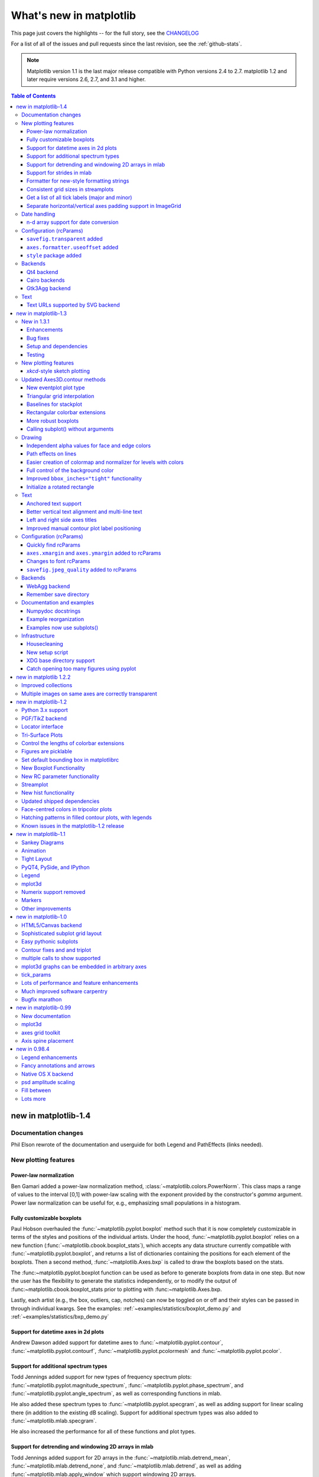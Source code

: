.. _whats-new:

************************
What's new in matplotlib
************************

This page just covers the highlights -- for the full story, see the
`CHANGELOG <http://matplotlib.org/_static/CHANGELOG>`_

For a list of all of the issues and pull requests since the last
revision, see the :ref:`github-stats`.

.. note::
   Matplotlib version 1.1 is the last major release compatible with Python
   versions 2.4 to 2.7.  matplotlib 1.2 and later require
   versions 2.6, 2.7, and 3.1 and higher.

.. contents:: Table of Contents
   :depth: 3

.. _whats-new-1-4:

new in matplotlib-1.4
=====================

Documentation changes
---------------------

Phil Elson rewrote of the documentation and userguide for both Legend and PathEffects (links needed).


New plotting features
---------------------

Power-law normalization
```````````````````````
Ben Gamari added a power-law normalization method,
:class:`~matplotlib.colors.PowerNorm`. This class maps a range of 
values to the interval [0,1] with power-law scaling with the exponent
provided by the constructor's `gamma` argument. Power law normalization
can be useful for, e.g., emphasizing small populations in a histogram.

Fully customizable boxplots
````````````````````````````
Paul Hobson overhauled the :func:`~matplotlib.pyplot.boxplot` method such
that it is now completely customizable in terms of the styles and positions
of the individual artists. Under the hood, :func:`~matplotlib.pyplot.boxplot`
relies on a new function (:func:`~matplotlib.cbook.boxplot_stats`), which
accepts any data structure currently compatible with
:func:`~matplotlib.pyplot.boxplot`, and returns a list of dictionaries
containing the positions for each element of the boxplots. Then
a second method, :func:`~matplotlib.Axes.bxp` is called to draw the boxplots
based on the stats.

The :func:~matplotlib.pyplot.boxplot function can be used as before to
generate boxplots from data in one step. But now the user has the
flexibility to generate the statistics independently, or to modify the
output of :func:~matplotlib.cbook.boxplot_stats prior to plotting
with :func:~matplotlib.Axes.bxp.

Lastly, each artist (e.g., the box, outliers, cap, notches) can now be
toggled on or off and their styles can be passed in through individual
kwargs. See the examples:
:ref:`~examples/statistics/boxplot_demo.py` and
:ref:`~examples/statistics/bxp_demo.py`


Support for datetime axes in 2d plots
`````````````````````````````````````
Andrew Dawson added support for datetime axes to
:func:`~matplotlib.pyplot.contour`, :func:`~matplotlib.pyplot.contourf`,
:func:`~matplotlib.pyplot.pcolormesh` and :func:`~matplotlib.pyplot.pcolor`.

Support for additional spectrum types
`````````````````````````````````````
Todd Jennings added support for new types of frequency spectrum plots:
:func:`~matplotlib.pyplot.magnitude_spectrum`,
:func:`~matplotlib.pyplot.phase_spectrum`, and
:func:`~matplotlib.pyplot.angle_spectrum`, as well as corresponding functions
in mlab.

He also added these spectrum types to :func:`~matplotlib.pyplot.specgram`,
as well as adding support for linear scaling there (in addition to the
existing dB scaling). Support for additional spectrum types was also added to
:func:`~matplotlib.mlab.specgram`.

He also increased the performance for all of these functions and plot types.

Support for detrending and windowing 2D arrays in mlab
``````````````````````````````````````````````````````
Todd Jennings added support for 2D arrays in the
:func:`~matplotlib.mlab.detrend_mean`, :func:`~matplotlib.mlab.detrend_none`,
and :func:`~matplotlib.mlab.detrend`, as well as adding
:func:`~matplotlib.mlab.apply_window` which support windowing 2D arrays.

Support for strides in mlab
```````````````````````````
Todd Jennings added some functions to mlab to make it easier to use numpy
strides to create memory-efficient 2D arrays.  This includes
:func:`~matplotlib.mlab.stride_repeat`, which repeats an array to create a 2D
array, and :func:`~matplotlib.mlab.stride_windows`, which uses a moving window
to create a 2D array from a 1D array.

Formatter for new-style formatting strings
``````````````````````````````````````````
Added `FormatStrFormatterNewStyle` which does the same job as
`FormatStrFormatter`, but accepts new-style formatting strings
instead of printf-style formatting strings

Consistent grid sizes in streamplots
````````````````````````````````````
:func:`~matplotlib.pyplot.streamplot` uses a base grid size of 30x30 for both
`density=1` and `density=(1, 1)`. Previously a grid size of 30x30 was used for
`density=1`, but a grid size of 25x25 was used for `density=(1, 1)`.

Get a list of all tick labels (major and minor)
```````````````````````````````````````````````
Added the `kwarg` 'which' to :func:`~matplotlib.Axes.get_xticklabels`,
:func:`~matplotlib.Axes.get_yticklabels` and
:func:`~matplotlib.Axis.get_ticklabels`.  'which' can be 'major', 'minor', or
'both' select which ticks to return, like
:func:`~matplotlib.Axis.set_ticks_position`.  If 'which' is `None` then the old
behaviour (controlled by the bool `minor`).

Separate horizontal/vertical axes padding support in ImageGrid
``````````````````````````````````````````````````````````````
The `kwarg` 'axes_pad' to :class:`mpl_toolkits.axes_grid1.ImageGrid` can now
be a tuple if separate horizontal/vertical padding is needed.
This is supposed to be very helpful when you have a labelled legend next to
every subplot and you need to make some space for legend's labels.

Date handling
-------------

n-d array support for date conversion
``````````````````````````````````````
Andrew Dawson added support for n-d array handling to
:func:`matplotlib.dates.num2date`, :func:`matplotlib.dates.date2num`
and :func:`matplotlib.dates.datestr2num`. Support is also added to the unit
conversion interfaces :class:`matplotlib.dates.DateConverter` and
:class:`matplotlib.units.Registry`.


Configuration (rcParams)
------------------------

``savefig.transparent`` added
`````````````````````````````
Controls whether figures are saved with a transparent
background by default.  Previously `savefig` always defaulted
to a non-transparent background.

``axes.formatter.useoffset`` added
``````````````````````````````````
Controls the default value of `useOffset` in `ScalarFormatter`.  If
`True` and the data range is much smaller than the data average, then
an offset will be determined such that the tick labels are
meaningful. If `False` then the full number will be formatted in all
conditions.

``style`` package added
```````````````````````
You can now easily switch between different styles using the new ``style``
package::

   >>> from matplotlib import style
   >>> style.use('dark_background')

Subsequent plots will use updated colors, sizes, etc. To list all available
styles, use::

   >>> print style.available

You can add your own custom ``<style name>.mplstyle`` files to
``~/.matplotlib/stylelib`` or call ``use`` with a URL pointing to a file with
``matplotlibrc`` settings.

*Note that this is an experimental feature*, and the interface may change as
users test out this new feature.

Backends
--------

Qt4 backend
``````````````
Rudolf Höfler changed the appearance of the subplottool. All sliders are
vertically arranged now, buttons for tight layout and reset were
added. Furthermore, the the subplottool is now implemented as a modal
dialog. It was previously a QMainWindow, leaving the SPT open if one closed the
plotwindow.

Cairo backends
``````````````

The Cairo backends are now able to use the `cairocffi bindings
<https://github.com/SimonSapin/cairocffi>`__ which are more actively
maintained than the `pycairo bindings
<http://cairographics.org/pycairo/>`__.

Gtk3Agg backend
```````````````

The Gtk3Agg backend now works on Python 3.x, if the `cairocffi
bindings <https://github.com/SimonSapin/cairocffi>`__ are installed.

Text
----

Text URLs supported by SVG backend
``````````````````````````````````

The `svg` backend will now render :class:`~matplotlib.text.Text` objects'
url as a link in output SVGs.  This allows one to make clickable text in
saved figures using the url kwarg of the :class:`~matplotlib.text.Text`
class.


.. _whats-new-1-3:

new in matplotlib-1.3
=====================

New in 1.3.1
------------

1.3.1 is a bugfix release, primarily dealing with improved setup and
handling of dependencies, and correcting and enhancing the
documentation.

The following changes were made in 1.3.1 since 1.3.0.

Enhancements
````````````

- Added a context manager for creating multi-page pdfs (see
  `matplotlib.backends.backend_pdf.PdfPages`).

- The WebAgg backend should now have lower latency over heterogeneous
  Internet connections.

Bug fixes
`````````

- Histogram plots now contain the endline.

- Fixes to the Molleweide projection.

- Handling recent fonts from Microsoft and Macintosh-style fonts with
  non-ascii metadata is improved.

- Hatching of fill between plots now works correctly in the PDF
  backend.

- Tight bounding box support now works in the PGF backend.

- Transparent figures now display correctly in the Qt4Agg backend.

- Drawing lines from one subplot to another now works.

- Unit handling on masked arrays has been improved.

Setup and dependencies
``````````````````````

- Now works with any version of pyparsing 1.5.6 or later, without displaying
  hundreds of warnings.

- Now works with 64-bit versions of Ghostscript on MS-Windows.

- When installing from source into an environment without Numpy, Numpy
  will first be downloaded and built and then used to build
  matplotlib.

- Externally installed backends are now always imported using a
  fully-qualified path to the module.

- Works with newer version of wxPython.

- Can now build with a PyCXX installed globally on the system from source.

- Better detection of Gtk3 dependencies.

Testing
```````

- Tests should now work in non-English locales.

- PEP8 conformance tests now report on locations of issues.


New plotting features
---------------------

`xkcd`-style sketch plotting
````````````````````````````
To give your plots a sense of authority that they may be missing,
Michael Droettboom (inspired by the work of many others in
:ghpull:`1329`) has added an `xkcd-style <http://xkcd.com/>`_ sketch
plotting mode.  To use it, simply call :func:`matplotlib.pyplot.xkcd`
before creating your plot. For really fine control, it is also possible
to modify each artist's sketch parameters individually with
:meth:`matplotlib.artist.Artist.set_sketch_params`.

.. plot:: mpl_examples/showcase/xkcd.py

Updated Axes3D.contour methods
------------------------------
Damon McDougall updated the
:meth:`~mpl_toolkits.mplot3d.axes3d.Axes3D.tricontour` and
:meth:`~mpl_toolkits.mplot3d.axes3d.Axes3D.tricontourf` methods to allow 3D
contour plots on abitrary unstructured user-specified triangulations.

.. plot:: mpl_examples/mplot3d/tricontour3d_demo.py

New eventplot plot type
```````````````````````
Todd Jennings added a :func:`~matplotlib.pyplot.eventplot` function to
create multiple rows or columns of identical line segments

.. plot:: mpl_examples/pylab_examples/eventplot_demo.py

As part of this feature, there is a new
:class:`~matplotlib.collections.EventCollection` class that allows for
plotting and manipulating rows or columns of identical line segments.

Triangular grid interpolation
`````````````````````````````
Geoffroy Billotey and Ian Thomas added classes to perform
interpolation within triangular grids:
(:class:`~matplotlib.tri.LinearTriInterpolator` and
:class:`~matplotlib.tri.CubicTriInterpolator`) and a utility class to
find the triangles in which points lie
(:class:`~matplotlib.tri.TrapezoidMapTriFinder`).  A helper class to
perform mesh refinement and smooth contouring was also added
(:class:`~matplotlib.tri.UniformTriRefiner`).  Finally, a class
implementing some basic tools for triangular mesh improvement was
added (:class:`~matplotlib.tri.TriAnalyzer`).

.. plot:: mpl_examples/pylab_examples/tricontour_smooth_user.py

Baselines for stackplot
```````````````````````
Till Stensitzki added non-zero baselines to
:func:`~matplotlib.pyplot.stackplot`.  They may be symmetric or
weighted.

.. plot:: mpl_examples/pylab_examples/stackplot_demo2.py

Rectangular colorbar extensions
```````````````````````````````
Andrew Dawson added a new keyword argument *extendrect* to
:meth:`~matplotlib.pyplot.colorbar` to optionally make colorbar
extensions rectangular instead of triangular.

More robust boxplots
````````````````````
Paul Hobson provided a fix to the :func:`~matplotlib.pyplot.boxplot`
method that prevent whiskers from being drawn inside the box for
oddly distributed data sets.

Calling subplot() without arguments
```````````````````````````````````
A call to :func:`~matplotlib.pyplot.subplot` without any arguments now
acts the same as `subplot(111)` or `subplot(1,1,1)` -- it creates one
axes for the whole figure. This was already the behavior for both
:func:`~matplotlib.pyplot.axes` and
:func:`~matplotlib.pyplot.subplots`, and now this consistency is
shared with :func:`~matplotlib.pyplot.subplot`.

Drawing
-------

Independent alpha values for face and edge colors
`````````````````````````````````````````````````
Wes Campaigne modified how :class:`~matplotlib.patches.Patch` objects are
drawn such that (for backends supporting transparency) you can set different
alpha values for faces and edges, by specifying their colors in RGBA format.
Note that if you set the alpha attribute for the patch object (e.g. using
:meth:`~matplotlib.patches.Patch.set_alpha` or the ``alpha`` keyword
argument), that value will override the alpha components set in both the
face and edge colors.

Path effects on lines
`````````````````````
Thanks to Jae-Joon Lee, path effects now also work on plot lines.

.. plot:: mpl_examples/pylab_examples/patheffect_demo.py

Easier creation of colormap and normalizer for levels with colors
`````````````````````````````````````````````````````````````````
Phil Elson added the :func:`matplotlib.colors.from_levels_and_colors`
function to easily create a colormap and normalizer for representation
of discrete colors for plot types such as
:func:`matplotlib.pyplot.pcolormesh`, with a similar interface to that
of :func:`contourf`.

Full control of the background color
````````````````````````````````````
Wes Campaigne and Phil Elson fixed the Agg backend such that PNGs are
now saved with the correct background color when
:meth:`fig.patch.get_alpha` is not 1.

Improved ``bbox_inches="tight"`` functionality
``````````````````````````````````````````````
Passing ``bbox_inches="tight"`` through to :func:`plt.save` now takes
into account *all* artists on a figure - this was previously not the
case and led to several corner cases which did not function as
expected.

Initialize a rotated rectangle
``````````````````````````````
Damon McDougall extended the :class:`~matplotlib.patches.Rectangle`
constructor to accept an `angle` kwarg, specifying the rotation of a
rectangle in degrees.

Text
----

Anchored text support
`````````````````````
The `svg` and `pgf` backends are now able to save text alignment
information to their output formats. This allows to edit text elements
in saved figures, using Inkscape for example, while preserving their
intended position. For `svg` please note that you'll have to disable
the default text-to-path conversion (``mpl.rc('svg',
fonttype='none')``).

Better vertical text alignment and multi-line text
``````````````````````````````````````````````````
The vertical alignment of text is now consistent across backends.  You
may see small differences in text placement, particularly with rotated
text.

If you are using a custom backend, note that the `draw_text` renderer
method is now passed the location of the baseline, not the location of
the bottom of the text bounding box.

Multi-line text will now leave enough room for the height of very tall
or very low text, such as superscripts and subscripts.

Left and right side axes titles
```````````````````````````````
Andrew Dawson added the ability to add axes titles flush with the left
and right sides of the top of the axes using a new keyword argument
`loc` to :func:`~matplotlib.pyplot.title`.

Improved manual contour plot label positioning
``````````````````````````````````````````````
Brian Mattern modified the manual contour plot label positioning code
to interpolate along line segments and find the actual closest point
on a contour to the requested position. Previously, the closest path
vertex was used, which, in the case of straight contours was sometimes
quite distant from the requested location. Much more precise label
positioning is now possible.

Configuration (rcParams)
------------------------

Quickly find rcParams
`````````````````````
Phil Elson made it easier to search for rcParameters by passing a
valid regular expression to :func:`matplotlib.RcParams.find_all`.
:class:`matplotlib.RcParams` now also has a pretty repr and str
representation so that search results are printed prettily:

    >>> import matplotlib
    >>> print(matplotlib.rcParams.find_all('\.size'))
    RcParams({'font.size': 12,
              'xtick.major.size': 4,
              'xtick.minor.size': 2,
              'ytick.major.size': 4,
              'ytick.minor.size': 2})

``axes.xmargin`` and ``axes.ymargin`` added to rcParams
```````````````````````````````````````````````````````
``rcParam`` values (``axes.xmargin`` and ``axes.ymargin``) were added
to configure the default margins used.  Previously they were
hard-coded to default to 0, default value of both rcParam values is 0.

Changes to font rcParams
````````````````````````
The `font.*` rcParams now affect only text objects created after the
rcParam has been set, and will not retroactively affect already
existing text objects.  This brings their behavior in line with most
other rcParams.

``savefig.jpeg_quality`` added to rcParams
``````````````````````````````````````````
rcParam value ``savefig.jpeg_quality`` was added so that the user can
configure the default quality used when a figure is written as a JPEG.
The default quality is 95; previously, the default quality was 75.
This change minimizes the artifacting inherent in JPEG images,
particularly with images that have sharp changes in color as plots
often do.

Backends
--------

WebAgg backend
``````````````
Michael Droettboom, Phil Elson and others have developed a new
backend, WebAgg, to display figures in a web browser.  It works with
animations as well as being fully interactive.

.. image:: /_static/webagg_screenshot.png

Future versions of matplotlib will integrate this backend with the
IPython notebook for a fully web browser based plotting frontend.

Remember save directory
```````````````````````
Martin Spacek made the save figure dialog remember the last directory
saved to. The default is configurable with the new `savefig.directory`
rcParam in `matplotlibrc`.

Documentation and examples
--------------------------

Numpydoc docstrings
```````````````````
Nelle Varoquaux has started an ongoing project to convert matplotlib's
docstrings to numpydoc format.  See `MEP10
<https://github.com/matplotlib/matplotlib/wiki/Mep10>`_ for more
information.

Example reorganization
``````````````````````
Tony Yu has begun work reorganizing the examples into more meaningful
categories.  The new gallery page is the fruit of this ongoing work.
See `MEP12 <https://github.com/matplotlib/matplotlib/wiki/MEP12>`_ for
more information.

Examples now use subplots()
```````````````````````````
For the sake of brevity and clarity, most of the :ref:`examples
<examples-index>` now use the newer
:func:`~matplotlib.pyplot.subplots`, which creates a figure and one
(or multiple) axes object(s) in one call. The old way involved a call
to :func:`~matplotlib.pyplot.figure`, followed by one (or multiple)
:func:`~matplotlib.pyplot.subplot` calls.

Infrastructure
--------------

Housecleaning
`````````````
A number of features that were deprecated in 1.2 or earlier, or have
not been in a working state for a long time have been removed.
Highlights include removing the Qt version 3 backends, and the FltkAgg
and Emf backends.  See :ref:`changes_in_1_3` for a complete list.

New setup script
````````````````
matplotlib 1.3 includes an entirely rewritten setup script.  We now
ship fewer dependencies with the tarballs and installers themselves.
Notably, `pytz`, `dateutil`, `pyparsing` and `six` are no longer
included with matplotlib.  You can either install them manually first,
or let `pip` install them as dependencies along with matplotlib.  It
is now possible to not include certain subcomponents, such as the unit
test data, in the install.  See `setup.cfg.template` for more
information.

XDG base directory support
``````````````````````````
On Linux, matplotlib now uses the `XDG base directory specification
<http://standards.freedesktop.org/basedir-spec/basedir-spec-latest.html>`
to find the `matplotlibrc` configuration file.  `matplotlibrc` should
now be kept in `~/.config/matplotlib`, rather than `~/.matplotlib`.
If your configuration is found in the old location, it will still be
used, but a warning will be displayed.

Catch opening too many figures using pyplot
```````````````````````````````````````````
Figures created through `pyplot.figure` are retained until they are
explicitly closed.  It is therefore common for new users of matplotlib
to run out of memory when creating a large series of figures in a loop
without closing them.

matplotlib will now display a `RuntimeWarning` when too many figures
have been opened at once.  By default, this is displayed for 20 or
more figures, but the exact number may be controlled using the
``figure.max_num_figures`` rcParam.

.. _whats-new-1-2-2:

new in matplotlib 1.2.2
=======================

Improved collections
--------------------

The individual items of a collection may now have different alpha
values and be rendered correctly.  This also fixes a bug where
collections were always filled in the PDF backend.

Multiple images on same axes are correctly transparent
------------------------------------------------------

When putting multiple images onto the same axes, the background color
of the axes will now show through correctly.

.. _whats-new-1-2:

new in matplotlib-1.2
=====================

Python 3.x support
------------------

Matplotlib 1.2 is the first version to support Python 3.x,
specifically Python 3.1 and 3.2.  To make this happen in a reasonable
way, we also had to drop support for Python versions earlier than 2.6.

This work was done by Michael Droettboom, the Cape Town Python Users'
Group, many others and supported financially in part by the SAGE
project.

The following GUI backends work under Python 3.x: Gtk3Cairo, Qt4Agg,
TkAgg and MacOSX.  The other GUI backends do not yet have adequate
bindings for Python 3.x, but continue to work on Python 2.6 and 2.7,
particularly the Qt and QtAgg backends (which have been
deprecated). The non-GUI backends, such as PDF, PS and SVG, work on
both Python 2.x and 3.x.

Features that depend on the Python Imaging Library, such as JPEG
handling, do not work, since the version of PIL for Python 3.x is not
sufficiently mature.

PGF/TikZ backend
----------------
Peter Würtz wrote a backend that allows matplotlib to export figures as
drawing commands for LaTeX. These can be processed by PdfLaTeX, XeLaTeX or
LuaLaTeX using the PGF/TikZ package. Usage examples and documentation are
found in :ref:`pgf-tutorial`.

.. image:: /_static/pgf_preamble.*

Locator interface
-----------------

Philip Elson exposed the intelligence behind the tick Locator classes with a
simple interface. For instance, to get no more than 5 sensible steps which
span the values 10 and 19.5::

    >>> import matplotlib.ticker as mticker
    >>> locator = mticker.MaxNLocator(nbins=5)
    >>> print(locator.tick_values(10, 19.5))
    [ 10.  12.  14.  16.  18.  20.]

Tri-Surface Plots
-----------------

Damon McDougall added a new plotting method for the
:mod:`~mpl_toolkits.mplot3d` toolkit called
:meth:`~mpl_toolkits.mplot3d.axes3d.Axes3D.plot_trisurf`.

.. plot:: mpl_examples/mplot3d/trisurf3d_demo.py

Control the lengths of colorbar extensions
------------------------------------------

Andrew Dawson added a new keyword argument *extendfrac* to
:meth:`~matplotlib.pyplot.colorbar` to control the length of
minimum and maximum colorbar extensions.

.. plot::

    import matplotlib.pyplot as plt
    import numpy as np

    x = y = np.linspace(0., 2*np.pi, 100)
    X, Y = np.meshgrid(x, y)
    Z = np.cos(X) * np.sin(0.5*Y)

    clevs = [-.75, -.5, -.25, 0., .25, .5, .75]
    cmap = plt.cm.get_cmap(name='jet', lut=8)

    ax1 = plt.subplot(211)
    cs1 = plt.contourf(x, y, Z, clevs, cmap=cmap, extend='both')
    cb1 = plt.colorbar(orientation='horizontal', extendfrac=None)
    cb1.set_label('Default length colorbar extensions')

    ax2 = plt.subplot(212)
    cs2 = plt.contourf(x, y, Z, clevs, cmap=cmap, extend='both')
    cb2 = plt.colorbar(orientation='horizontal', extendfrac='auto')
    cb2.set_label('Custom length colorbar extensions')

    plt.show()


Figures are picklable
---------------------

Philip Elson added an experimental feature to make figures picklable
for quick and easy short-term storage of plots. Pickle files
are not designed for long term storage, are unsupported when restoring a pickle
saved in another matplotlib version and are insecure when restoring a pickle
from an untrusted source. Having said this, they are useful for short term
storage for later modification inside matplotlib.


Set default bounding box in matplotlibrc
------------------------------------------

Two new defaults are available in the matplotlibrc configuration file:
``savefig.bbox``, which can be set to 'standard' or 'tight', and
``savefig.pad_inches``, which controls the bounding box padding.


New Boxplot Functionality
-------------------------

Users can now incorporate their own methods for computing the median and its
confidence intervals into the :meth:`~matplotlib.axes.boxplot` method. For
every column of data passed to boxplot, the user can specify an accompanying
median and confidence interval.

.. plot:: mpl_examples/pylab_examples/boxplot_demo3.py


New RC parameter functionality
------------------------------

Matthew Emmett added a function and a context manager to help manage RC
parameters: :func:`~matplotlib.rc_file` and :class:`~matplotlib.rc_context`.
To load RC parameters from a file::

  >>> mpl.rc_file('mpl.rc')

To temporarily use RC parameters::

  >>> with mpl.rc_context(fname='mpl.rc', rc={'text.usetex': True}):
  >>>     ...


Streamplot
----------

Tom Flannaghan and Tony Yu have added a new
:meth:`~matplotlib.pyplot.streamplot` function to plot the streamlines of
a vector field. This has been a long-requested feature and complements the
existing :meth:`~matplotlib.pyplot.quiver` function for plotting vector fields.
In addition to simply plotting the streamlines of the vector field,
:meth:`~matplotlib.pyplot.streamplot` allows users to map the colors and/or
line widths of the streamlines to a separate parameter, such as the speed or
local intensity of the vector field.

.. plot:: mpl_examples/images_contours_and_fields/streamplot_demo_features.py


New hist functionality
----------------------

Nic Eggert added a new `stacked` kwarg to :meth:`~matplotlib.pyplot.hist` that
allows creation of stacked histograms using any of the histogram types.
Previously, this functionality was only available by using the `barstacked`
histogram type. Now, when `stacked=True` is passed to the function, any of the
histogram types can be stacked. The `barstacked` histogram type retains its
previous functionality for backwards compatibility.

Updated shipped dependencies
----------------------------

The following dependencies that ship with matplotlib and are
optionally installed alongside it have been updated:

  - `pytz <http://pytz.sf.net/>` 2012d

  - `dateutil <http://labix.org/python-dateutil>` 1.5 on Python 2.x,
    and 2.1 on Python 3.x


Face-centred colors in tripcolor plots
--------------------------------------

Ian Thomas extended :meth:`~matplotlib.pyplot.tripcolor` to allow one color
value to be specified for each triangular face rather than for each point in
a triangulation.

.. plot:: mpl_examples/pylab_examples/tripcolor_demo.py

Hatching patterns in filled contour plots, with legends
-------------------------------------------------------

Phil Elson added support for hatching to
:func:`~matplotlib.pyplot.contourf`, together with the ability
to use a legend to identify contoured ranges.

.. plot:: mpl_examples/pylab_examples/contourf_hatching.py

Known issues in the matplotlib-1.2 release
------------------------------------------

- When using the Qt4Agg backend with IPython 0.11 or later, the save
  dialog will not display.  This should be fixed in a future version
  of IPython.

.. _whats-new-1-1:

new in matplotlib-1.1
=====================

Sankey Diagrams
---------------

Kevin Davies has extended Yannick Copin's original Sankey example into a module
(:mod:`~matplotlib.sankey`) and provided new examples
(:ref:`api-sankey_demo_basics`, :ref:`api-sankey_demo_links`,
:ref:`api-sankey_demo_rankine`).

.. plot:: mpl_examples/api/sankey_demo_rankine.py

Animation
---------

Ryan May has written a backend-independent framework for creating
animated figures. The :mod:`~matplotlib.animation` module is intended
to replace the backend-specific examples formerly in the
:ref:`examples-index` listings.  Examples using the new framework are
in :ref:`animation-examples-index`; see the entrancing :ref:`double
pendulum <animation-double_pendulum_animated>` which uses
:meth:`matplotlib.animation.Animation.save` to create the movie below.

.. raw:: html

    <iframe width="420" height="315" src="http://www.youtube.com/embed/32cjc6V0OZY" frameborder="0" allowfullscreen></iframe>

This should be considered as a beta release of the framework;
please try it and provide feedback.


Tight Layout
------------

A frequent issue raised by users of matplotlib is the lack of a layout
engine to nicely space out elements of the plots. While matplotlib still
adheres to the philosophy of giving users complete control over the placement
of plot elements, Jae-Joon Lee created the :mod:`~matplotlib.tight_layout`
module and introduced a new
command :func:`~matplotlib.pyplot.tight_layout`
to address the most common layout issues.

.. plot::

    plt.rcParams['savefig.facecolor'] = "0.8"
    plt.rcParams['figure.figsize'] = 4, 3

    fig, axes_list = plt.subplots(2, 1)
    for ax in axes_list.flat:
        ax.set(xlabel="x-label", ylabel="y-label", title="before tight_layout")
    ax.locator_params(nbins=3)

    plt.show()

    plt.rcParams['savefig.facecolor'] = "0.8"
    plt.rcParams['figure.figsize'] = 4, 3

    fig, axes_list = plt.subplots(2, 1)
    for ax in axes_list.flat:
        ax.set(xlabel="x-label", ylabel="y-label", title="after tight_layout")
    ax.locator_params(nbins=3)

    plt.tight_layout()
    plt.show()

The usage of this functionality can be as simple as ::

    plt.tight_layout()

and it will adjust the spacing between subplots
so that the axis labels do not overlap with neighboring subplots. A
:ref:`plotting-guide-tight-layout` has been created to show how to use
this new tool.

PyQT4, PySide, and IPython
--------------------------

Gerald Storer made the Qt4 backend compatible with PySide as
well as PyQT4.  At present, however, PySide does not support
the PyOS_InputHook mechanism for handling gui events while
waiting for text input, so it cannot be used with the new
version 0.11 of `IPython <http://ipython.org>`_. Until this
feature appears in PySide, IPython users should use
the PyQT4 wrapper for QT4, which remains the matplotlib default.

An rcParam entry, "backend.qt4", has been added to allow users
to select PyQt4, PyQt4v2, or PySide.  The latter two use the
Version 2 Qt API.  In most cases, users can ignore this rcParam
variable; it is available to aid in testing, and to provide control
for users who are embedding matplotlib in a PyQt4 or PySide app.


Legend
------

Jae-Joon Lee has improved plot legends. First,
legends for complex plots such as :meth:`~matplotlib.pyplot.stem` plots
will now display correctly. Second, the 'best' placement of a legend has
been improved in the presence of NANs.

See :ref:`legend-complex-plots` for more detailed explanation and
examples.

.. plot:: mpl_examples/pylab_examples/legend_demo4.py

mplot3d
-------

In continuing the efforts to make 3D plotting in matplotlib just as easy
as 2D plotting, Ben Root has made several improvements to the
:mod:`~mpl_toolkits.mplot3d` module.

* :class:`~mpl_toolkits.mplot3d.axes3d.Axes3D` has been
  improved to bring the class towards feature-parity with regular
  Axes objects

* Documentation for :ref:`toolkit_mplot3d-index` was significantly expanded

* Axis labels and orientation improved

* Most 3D plotting functions now support empty inputs

* Ticker offset display added:

.. plot:: mpl_examples/mplot3d/offset_demo.py

* :meth:`~mpl_toolkits.mplot3d.axes3d.Axes3D.contourf`
  gains *zdir* and *offset* kwargs. You can now do this:

.. plot:: mpl_examples/mplot3d/contourf3d_demo2.py

Numerix support removed
-----------------------

After more than two years of deprecation warnings, Numerix support has
now been completely removed from matplotlib.

Markers
-------

The list of available markers for :meth:`~matplotlib.pyplot.plot` and
:meth:`~matplotlib.pyplot.scatter` has now been merged. While they
were mostly similar, some markers existed for one function, but not
the other. This merge did result in a conflict for the 'd' diamond
marker. Now, 'd' will be interpreted to always mean "thin" diamond
while 'D' will mean "regular" diamond.

Thanks to Michael Droettboom for this effort.

Other improvements
------------------

* Unit support for polar axes and :func:`~matplotlib.axes.Axes.arrow`

* :class:`~matplotlib.projections.polar.PolarAxes` gains getters and setters for
  "theta_direction", and "theta_offset" to allow for theta to go in
  either the clock-wise or counter-clockwise direction and to specify where zero
  degrees should be placed.
  :meth:`~matplotlib.projections.polar.PolarAxes.set_theta_zero_location` is an
  added convenience function.

* Fixed error in argument handling for tri-functions such as
  :meth:`~matplotlib.pyplot.tripcolor`

* ``axes.labelweight`` parameter added to rcParams.

* For :meth:`~matplotlib.pyplot.imshow`, *interpolation='nearest'* will
  now always perform an interpolation. A "none" option has been added to
  indicate no interpolation at all.

* An error in the Hammer projection has been fixed.

* *clabel* for :meth:`~matplotlib.pyplot.contour` now accepts a callable.
  Thanks to Daniel Hyams for the original patch.

* Jae-Joon Lee added the :class:`~mpl_toolkits.axes_grid1.axes_divider.HBox`
  and :class:`~mpl_toolkits.axes_grid1.axes_divider.VBox` classes.

* Christoph Gohlke reduced memory usage in :meth:`~matplotlib.pyplot.imshow`.

* :meth:`~matplotlib.pyplot.scatter` now accepts empty inputs.

* The behavior for 'symlog' scale has been fixed, but this may result
  in some minor changes to existing plots.  This work was refined by
  ssyr.

* Peter Butterworth added named figure support to
  :func:`~matplotlib.pyplot.figure`.

* Michiel de Hoon has modified the MacOSX backend to make
  its interactive behavior consistent with the other backends.

* Pim Schellart added a new colormap called "cubehelix".
  Sameer Grover also added a colormap called "coolwarm". See it and all
  other colormaps :ref:`here <color-colormaps_reference>`.

* Many bug fixes and documentation improvements.

.. _whats-new-1-0:

new in matplotlib-1.0
======================

.. _whats-new-html5:

HTML5/Canvas backend
---------------------

Simon Ratcliffe and Ludwig Schwardt have released an `HTML5/Canvas
<http://code.google.com/p/mplh5canvas/>`_ backend for matplotlib.  The
backend is almost feature complete, and they have done a lot of work
comparing their html5 rendered images with our core renderer Agg.  The
backend features client/server interactive navigation of matplotlib
figures in an html5 compliant browser.

Sophisticated subplot grid layout
---------------------------------

Jae-Joon Lee has written :mod:`~matplotlib.gridspec`, a new module for
doing complex subplot layouts, featuring row and column spans and
more.  See :ref:`gridspec-guide` for a tutorial overview.

.. plot:: users/plotting/examples/demo_gridspec01.py

Easy pythonic subplots
-----------------------

Fernando Perez got tired of all the boilerplate code needed to create a
figure and multiple subplots when using the matplotlib API, and wrote
a :func:`~matplotlib.pyplot.subplots` helper function.  Basic usage
allows you to create the figure and an array of subplots with numpy
indexing (starts with 0).  e.g.::

  fig, axarr = plt.subplots(2, 2)
  axarr[0,0].plot([1,2,3])   # upper, left

See :ref:`pylab_examples-subplots_demo` for several code examples.

Contour fixes and and triplot
---------------------------------

Ian Thomas has fixed a long-standing bug that has vexed our most
talented developers for years.  :func:`~matplotlib.pyplot.contourf`
now handles interior masked regions, and the boundaries of line and
filled contours coincide.

Additionally, he has contributed a new module :mod:`~matplotlib.tri` and
helper function :func:`~matplotlib.pyplot.triplot` for creating and
plotting unstructured triangular grids.

.. plot:: mpl_examples/pylab_examples/triplot_demo.py

multiple calls to show supported
---------------------------------

A long standing request is to support multiple calls to
:func:`~matplotlib.pyplot.show`.  This has been difficult because it
is hard to get consistent behavior across operating systems, user
interface toolkits and versions.  Eric Firing has done a lot of work
on rationalizing show across backends, with the desired behavior to
make show raise all newly created figures and block execution until
they are closed.  Repeated calls to show should raise newly created
figures since the last call.  Eric has done a lot of testing on the
user interface toolkits and versions and platforms he has access to,
but it is not possible to test them all, so please report problems to
the `mailing list
<http://sourceforge.net/mailarchive/forum.php?forum_name=matplotlib-users>`_
and `bug tracker
<http://sourceforge.net/tracker/?group_id=80706&atid=560720>`_.


mplot3d graphs can be embedded in arbitrary axes
-------------------------------------------------

You can now place an mplot3d graph into an arbitrary axes location,
supporting mixing of 2D and 3D graphs in the same figure, and/or
multiple 3D graphs in a single figure, using the "projection" keyword
argument to add_axes or add_subplot.  Thanks Ben Root.

.. plot:: pyplots/whats_new_1_subplot3d.py

tick_params
------------

Eric Firing wrote tick_params, a convenience method for changing the
appearance of ticks and tick labels. See pyplot function
:func:`~matplotlib.pyplot.tick_params` and associated Axes method
:meth:`~matplotlib.axes.Axes.tick_params`.

Lots of performance and feature enhancements
---------------------------------------------


* Faster magnification of large images, and the ability to zoom in to
  a single pixel

* Local installs of documentation work better

* Improved "widgets" -- mouse grabbing is supported

* More accurate snapping of lines to pixel boundaries

* More consistent handling of color, particularly the alpha channel,
  throughout the API

Much improved software carpentry
---------------------------------

The matplotlib trunk is probably in as good a shape as it has ever
been, thanks to improved `software carpentry
<http://software-carpentry.org/>`_.  We now have a `buildbot
<http://buildbot.net/trac>`_ which runs a suite of `nose
<http://code.google.com/p/python-nose/>`_ regression tests on every
svn commit, auto-generating a set of images and comparing them against
a set of known-goods, sending emails to developers on failures with a
pixel-by-pixel `image comparison
<http://mpl.code.astraw.com/overview.html>`_.  Releases and release
bugfixes happen in branches, allowing active new feature development
to happen in the trunk while keeping the release branches stable.
Thanks to Andrew Straw, Michael Droettboom and other matplotlib
developers for the heavy lifting.

Bugfix marathon
----------------

Eric Firing went on a bug fixing and closing marathon, closing over
100 bugs on the `bug tracker
<http://sourceforge.net/tracker/?group_id=80706&atid=560720>`_ with
help from Jae-Joon Lee, Michael Droettboom, Christoph Gohlke and
Michiel de Hoon.


.. _whats-new-0-99:

new in matplotlib-0.99
======================



New documentation
-----------------

Jae-Joon Lee has written two new guides :ref:`plotting-guide-legend`
and :ref:`plotting-guide-annotation`.  Michael Sarahan has written
:ref:`image_tutorial`.  John Hunter has written two new tutorials on
working with paths and transformations: :ref:`path_tutorial` and
:ref:`transforms_tutorial`.

.. _whats-new-mplot3d:

mplot3d
--------


Reinier Heeres has ported John Porter's mplot3d over to the new
matplotlib transformations framework, and it is now available as a
toolkit mpl_toolkits.mplot3d (which now comes standard with all mpl
installs).  See :ref:`mplot3d-examples-index` and
:ref:`toolkit_mplot3d-tutorial`

.. plot:: pyplots/whats_new_99_mplot3d.py

.. _whats-new-axes-grid:

axes grid toolkit
-----------------

Jae-Joon Lee has added a new toolkit to ease displaying multiple images in
matplotlib, as well as some support for curvilinear grids to support
the world coordinate system. The toolkit is included standard with all
new mpl installs.  See :ref:`axes_grid-examples-index` and
:ref:`axes_grid_users-guide-index`.

.. plot:: pyplots/whats_new_99_axes_grid.py

.. _whats-new-spine:

Axis spine placement
--------------------

Andrew Straw has added the ability to place "axis spines" -- the lines
that denote the data limits -- in various arbitrary locations.  No
longer are your axis lines constrained to be a simple rectangle around
the figure -- you can turn on or off left, bottom, right and top, as
well as "detach" the spine to offset it away from the data.  See
:ref:`pylab_examples-spine_placement_demo` and
:class:`matplotlib.spines.Spine`.

.. plot:: pyplots/whats_new_99_spines.py


.. _whats-new-0-98-4:

new in 0.98.4
=============

It's been four months since the last matplotlib release, and there are
a lot of new features and bug-fixes.

Thanks to Charlie Moad for testing and preparing the source release,
including binaries for OS X and Windows for python 2.4 and 2.5 (2.6
and 3.0 will not be available until numpy is available on those
releases).  Thanks to the many developers who contributed to this
release, with contributions from Jae-Joon Lee, Michael Droettboom,
Ryan May, Eric Firing, Manuel Metz, Jouni K. Seppänen, Jeff Whitaker,
Darren Dale, David Kaplan, Michiel de Hoon and many others who
submitted patches

.. _legend-refactor:

Legend enhancements
--------------------

Jae-Joon has rewritten the legend class, and added support for
multiple columns and rows, as well as fancy box drawing.  See
:func:`~matplotlib.pyplot.legend` and
:class:`matplotlib.legend.Legend`.

.. plot:: pyplots/whats_new_98_4_legend.py

.. _fancy-annotations:

Fancy annotations and arrows
-----------------------------

Jae-Joon has added lots of support to annotations for drawing fancy
boxes and connectors in annotations.  See
:func:`~matplotlib.pyplot.annotate` and
:class:`~matplotlib.patches.BoxStyle`,
:class:`~matplotlib.patches.ArrowStyle`, and
:class:`~matplotlib.patches.ConnectionStyle`.

.. plot:: pyplots/whats_new_98_4_fancy.py

.. _psd-amplitude:


Native OS X backend
--------------------

Michiel de Hoon has provided a native Mac OSX backend that is almost
completely implemented in C. The backend can therefore use Quartz
directly and, depending on the application, can be orders of magnitude
faster than the existing backends. In addition, no third-party
libraries are needed other than Python and NumPy. The backend is
interactive from the usual terminal application on Mac using regular
Python. It hasn't been tested with ipython yet, but in principle it
should to work there as well.  Set 'backend : macosx' in your
matplotlibrc file, or run your script with::

    > python myfile.py -dmacosx

psd amplitude scaling
-------------------------

Ryan May did a lot of work to rationalize the amplitude scaling of
:func:`~matplotlib.pyplot.psd` and friends.  See
:ref:`pylab_examples-psd_demo2`. and :ref:`pylab_examples-psd_demo3`.
The changes should increase MATLAB
compatibility and increase scaling options.

.. _fill-between:

Fill between
------------------

Added a :func:`~matplotlib.pyplot.fill_between` function to make it
easier to do shaded region plots in the presence of masked data.  You
can pass an *x* array and a *ylower* and *yupper* array to fill
between, and an optional *where* argument which is a logical mask
where you want to do the filling.

.. plot:: pyplots/whats_new_98_4_fill_between.py

Lots more
-----------

Here are the 0.98.4 notes from the CHANGELOG::

    Added mdehoon's native macosx backend from sf patch 2179017 - JDH

    Removed the prints in the set_*style commands.  Return the list of
    pretty-printed strings instead - JDH

    Some of the changes Michael made to improve the output of the
    property tables in the rest docs broke of made difficult to use
    some of the interactive doc helpers, eg setp and getp.  Having all
    the rest markup in the ipython shell also confused the docstrings.
    I added a new rc param docstring.harcopy, to format the docstrings
    differently for hardcopy and other use.  The ArtistInspector
    could use a little refactoring now since there is duplication of
    effort between the rest out put and the non-rest output - JDH

    Updated spectral methods (psd, csd, etc.) to scale one-sided
    densities by a factor of 2 and, optionally, scale all densities by
    the sampling frequency.  This gives better MATLAB
    compatibility. -RM

    Fixed alignment of ticks in colorbars. -MGD

    drop the deprecated "new" keyword of np.histogram() for numpy 1.2
    or later.  -JJL

    Fixed a bug in svg backend that new_figure_manager() ignores
    keywords arguments such as figsize, etc. -JJL

    Fixed a bug that the handlelength of the new legend class set too
    short when numpoints=1 -JJL

    Added support for data with units (e.g., dates) to
    Axes.fill_between. -RM

    Added fancybox keyword to legend. Also applied some changes for
    better look, including baseline adjustment of the multiline texts
    so that it is center aligned. -JJL

    The transmuter classes in the patches.py are reorganized as
    subclasses of the Style classes. A few more box and arrow styles
    are added. -JJL

    Fixed a bug in the new legend class that didn't allowed a tuple of
    coordinate values as loc. -JJL

    Improve checks for external dependencies, using subprocess
    (instead of deprecated popen*) and distutils (for version
    checking) - DSD

    Reimplementation of the legend which supports baseline alignment,
    multi-column, and expand mode. - JJL

    Fixed histogram autoscaling bug when bins or range are given
    explicitly (fixes Debian bug 503148) - MM

    Added rcParam axes.unicode_minus which allows plain hyphen for
    minus when False - JDH

    Added scatterpoints support in Legend. patch by Erik Tollerud -
    JJL

    Fix crash in log ticking. - MGD

    Added static helper method BrokenHBarCollection.span_where and
    Axes/pyplot method fill_between.  See
    examples/pylab/fill_between.py - JDH

    Add x_isdata and y_isdata attributes to Artist instances, and use
    them to determine whether either or both coordinates are used when
    updating dataLim.  This is used to fix autoscaling problems that
    had been triggered by axhline, axhspan, axvline, axvspan. - EF

    Update the psd(), csd(), cohere(), and specgram() methods of Axes
    and the csd() cohere(), and specgram() functions in mlab to be in
    sync with the changes to psd().  In fact, under the hood, these
    all call the same core to do computations. - RM

    Add 'pad_to' and 'sides' parameters to mlab.psd() to allow
    controlling of zero padding and returning of negative frequency
    components, respectively.  These are added in a way that does not
    change the API. - RM

    Fix handling of c kwarg by scatter; generalize is_string_like to
    accept numpy and numpy.ma string array scalars. - RM and EF

    Fix a possible EINTR problem in dviread, which might help when
    saving pdf files from the qt backend. - JKS

    Fix bug with zoom to rectangle and twin axes - MGD

    Added Jae Joon's fancy arrow, box and annotation enhancements --
    see examples/pylab_examples/annotation_demo2.py

    Autoscaling is now supported with shared axes - EF

    Fixed exception in dviread that happened with Minion - JKS

    set_xlim, ylim now return a copy of the viewlim array to avoid
    modify inplace surprises

    Added image thumbnail generating function
    matplotlib.image.thumbnail.  See examples/misc/image_thumbnail.py
    - JDH

    Applied scatleg patch based on ideas and work by Erik Tollerud and
    Jae-Joon Lee. - MM

    Fixed bug in pdf backend: if you pass a file object for output
    instead of a filename, e.g., in a wep app, we now flush the object
    at the end. - JKS

    Add path simplification support to paths with gaps. - EF

    Fix problem with AFM files that don't specify the font's full name
    or family name. - JKS

    Added 'scilimits' kwarg to Axes.ticklabel_format() method, for
    easy access to the set_powerlimits method of the major
    ScalarFormatter. - EF

    Experimental new kwarg borderpad to replace pad in legend, based
    on suggestion by Jae-Joon Lee.  - EF

    Allow spy to ignore zero values in sparse arrays, based on patch
    by Tony Yu.  Also fixed plot to handle empty data arrays, and
    fixed handling of markers in figlegend. - EF

    Introduce drawstyles for lines. Transparently split linestyles
    like 'steps--' into drawstyle 'steps' and linestyle '--'.  Legends
    always use drawstyle 'default'. - MM

    Fixed quiver and quiverkey bugs (failure to scale properly when
    resizing) and added additional methods for determining the arrow
    angles - EF

    Fix polar interpolation to handle negative values of theta - MGD

    Reorganized cbook and mlab methods related to numerical
    calculations that have little to do with the goals of those two
    modules into a separate module numerical_methods.py Also, added
    ability to select points and stop point selection with keyboard in
    ginput and manual contour labeling code.  Finally, fixed contour
    labeling bug. - DMK

    Fix backtick in Postscript output. - MGD

    [ 2089958 ] Path simplification for vector output backends
    Leverage the simplification code exposed through path_to_polygons
    to simplify certain well-behaved paths in the vector backends
    (PDF, PS and SVG).  "path.simplify" must be set to True in
    matplotlibrc for this to work.  - MGD

    Add "filled" kwarg to Path.intersects_path and
    Path.intersects_bbox. - MGD

    Changed full arrows slightly to avoid an xpdf rendering problem
    reported by Friedrich Hagedorn. - JKS

    Fix conversion of quadratic to cubic Bezier curves in PDF and PS
    backends. Patch by Jae-Joon Lee. - JKS

    Added 5-point star marker to plot command q- EF

    Fix hatching in PS backend - MGD

    Fix log with base 2 - MGD

    Added support for bilinear interpolation in
    NonUniformImage; patch by Gregory Lielens. - EF

    Added support for multiple histograms with data of
    different length - MM

    Fix step plots with log scale - MGD

    Fix masked arrays with markers in non-Agg backends - MGD

    Fix clip_on kwarg so it actually works correctly - MGD

    Fix locale problems in SVG backend - MGD

    fix quiver so masked values are not plotted - JSW

    improve interactive pan/zoom in qt4 backend on windows - DSD

    Fix more bugs in NaN/inf handling.  In particular, path
    simplification (which does not handle NaNs or infs) will be turned
    off automatically when infs or NaNs are present.  Also masked
    arrays are now converted to arrays with NaNs for consistent
    handling of masks and NaNs - MGD and EF

    Added support for arbitrary rasterization resolutions to the SVG
    backend. - MW
